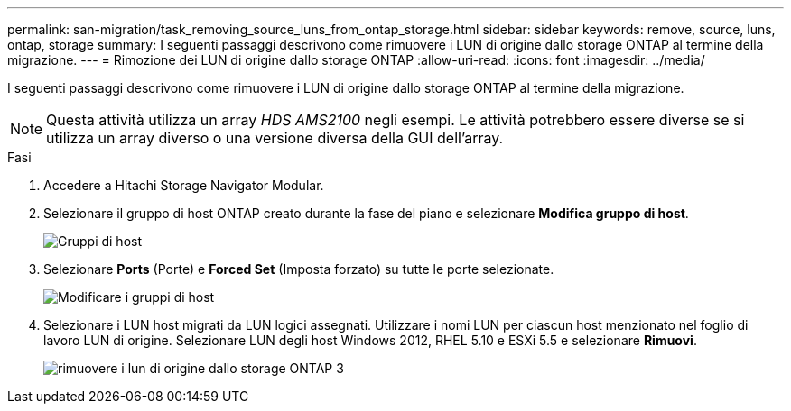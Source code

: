 ---
permalink: san-migration/task_removing_source_luns_from_ontap_storage.html 
sidebar: sidebar 
keywords: remove, source, luns, ontap, storage 
summary: I seguenti passaggi descrivono come rimuovere i LUN di origine dallo storage ONTAP al termine della migrazione. 
---
= Rimozione dei LUN di origine dallo storage ONTAP
:allow-uri-read: 
:icons: font
:imagesdir: ../media/


[role="lead"]
I seguenti passaggi descrivono come rimuovere i LUN di origine dallo storage ONTAP al termine della migrazione.


NOTE: Questa attività utilizza un array _HDS AMS2100_ negli esempi. Le attività potrebbero essere diverse se si utilizza un array diverso o una versione diversa della GUI dell'array.

.Fasi
. Accedere a Hitachi Storage Navigator Modular.
. Selezionare il gruppo di host ONTAP creato durante la fase del piano e selezionare *Modifica gruppo di host*.
+
image::../media/remove_source_luns_from_ontap_storage_1.png[Gruppi di host]

. Selezionare *Ports* (Porte) e *Forced Set* (Imposta forzato) su tutte le porte selezionate.
+
image::../media/remove_source_luns_from_ontap_storage_2.png[Modificare i gruppi di host]

. Selezionare i LUN host migrati da LUN logici assegnati. Utilizzare i nomi LUN per ciascun host menzionato nel foglio di lavoro LUN di origine. Selezionare LUN degli host Windows 2012, RHEL 5.10 e ESXi 5.5 e selezionare *Rimuovi*.
+
image::../media/remove_source_luns_from_ontap_storage_3.png[rimuovere i lun di origine dallo storage ONTAP 3]


